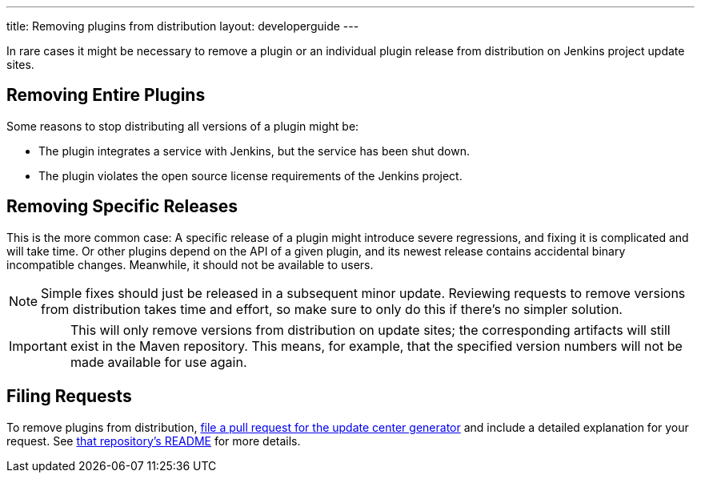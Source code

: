 ---
title: Removing plugins from distribution
layout: developerguide
---

In rare cases it might be necessary to remove a plugin or an individual plugin release from distribution on Jenkins project update sites.

== Removing Entire Plugins

Some reasons to stop distributing all versions of a plugin might be:

* The plugin integrates a service with Jenkins, but the service has been shut down.
* The plugin violates the open source license requirements of the Jenkins project.

== Removing Specific Releases

This is the more common case:
A specific release of a plugin might introduce severe regressions, and fixing it is complicated and will take time.
Or other plugins depend on the API of a given plugin, and its newest release contains accidental binary incompatible changes.
Meanwhile, it should not be available to users.

[NOTE]
Simple fixes should just be released in a subsequent minor update.
Reviewing requests to remove versions from distribution takes time and effort, so make sure to only do this if there's no simpler solution.

[IMPORTANT]
This will only remove versions from distribution on update sites; the corresponding artifacts will still exist in the Maven repository.
This means, for example, that the specified version numbers will not be made available for use again.

== Filing Requests

To remove plugins from distribution, link:https://github.com/jenkins-infra/backend-update-center2[file a pull request for the update center generator] and include a detailed explanation for your request.
See link:https://github.com/jenkins-infra/backend-update-center2#removing-plugins-from-distribution[that repository's README] for more details.
